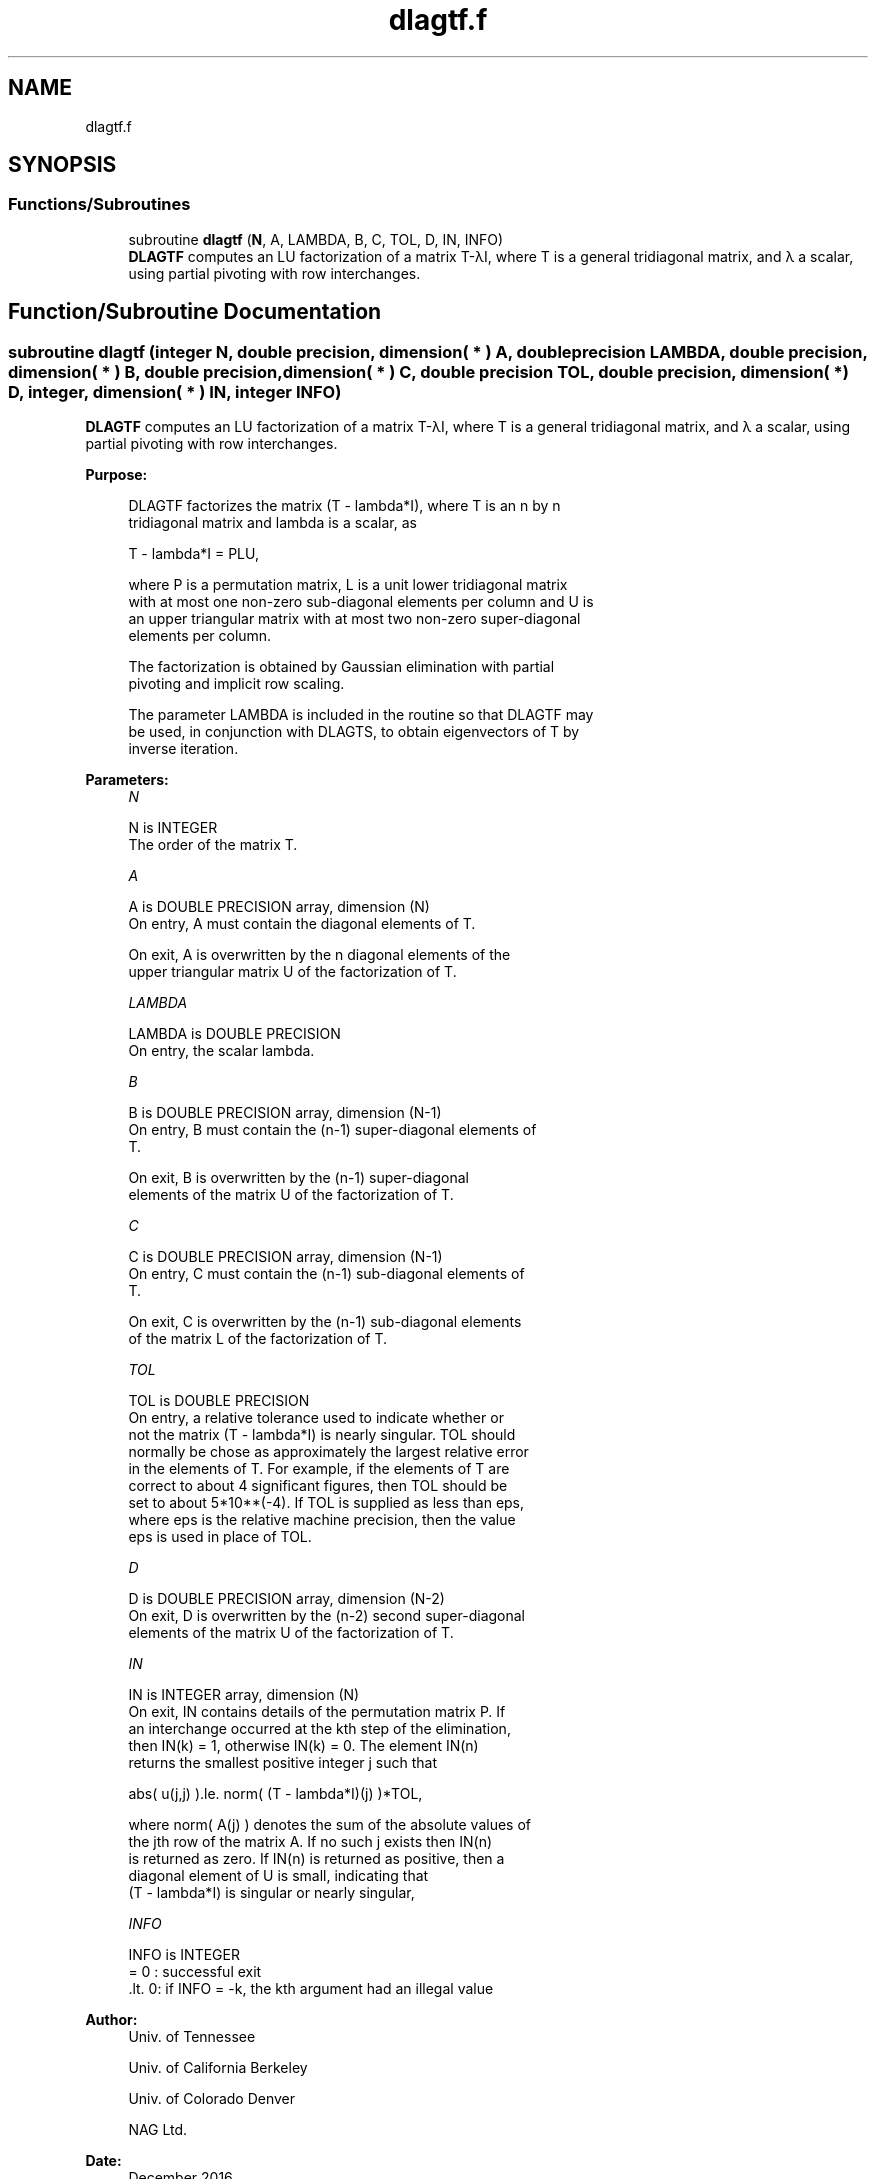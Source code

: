 .TH "dlagtf.f" 3 "Tue Nov 14 2017" "Version 3.8.0" "LAPACK" \" -*- nroff -*-
.ad l
.nh
.SH NAME
dlagtf.f
.SH SYNOPSIS
.br
.PP
.SS "Functions/Subroutines"

.in +1c
.ti -1c
.RI "subroutine \fBdlagtf\fP (\fBN\fP, A, LAMBDA, B, C, TOL, D, IN, INFO)"
.br
.RI "\fBDLAGTF\fP computes an LU factorization of a matrix T-λI, where T is a general tridiagonal matrix, and λ a scalar, using partial pivoting with row interchanges\&. "
.in -1c
.SH "Function/Subroutine Documentation"
.PP 
.SS "subroutine dlagtf (integer N, double precision, dimension( * ) A, double precision LAMBDA, double precision, dimension( * ) B, double precision, dimension( * ) C, double precision TOL, double precision, dimension( * ) D, integer, dimension( * ) IN, integer INFO)"

.PP
\fBDLAGTF\fP computes an LU factorization of a matrix T-λI, where T is a general tridiagonal matrix, and λ a scalar, using partial pivoting with row interchanges\&.  
.PP
\fBPurpose: \fP
.RS 4

.PP
.nf
 DLAGTF factorizes the matrix (T - lambda*I), where T is an n by n
 tridiagonal matrix and lambda is a scalar, as

    T - lambda*I = PLU,

 where P is a permutation matrix, L is a unit lower tridiagonal matrix
 with at most one non-zero sub-diagonal elements per column and U is
 an upper triangular matrix with at most two non-zero super-diagonal
 elements per column.

 The factorization is obtained by Gaussian elimination with partial
 pivoting and implicit row scaling.

 The parameter LAMBDA is included in the routine so that DLAGTF may
 be used, in conjunction with DLAGTS, to obtain eigenvectors of T by
 inverse iteration.
.fi
.PP
 
.RE
.PP
\fBParameters:\fP
.RS 4
\fIN\fP 
.PP
.nf
          N is INTEGER
          The order of the matrix T.
.fi
.PP
.br
\fIA\fP 
.PP
.nf
          A is DOUBLE PRECISION array, dimension (N)
          On entry, A must contain the diagonal elements of T.

          On exit, A is overwritten by the n diagonal elements of the
          upper triangular matrix U of the factorization of T.
.fi
.PP
.br
\fILAMBDA\fP 
.PP
.nf
          LAMBDA is DOUBLE PRECISION
          On entry, the scalar lambda.
.fi
.PP
.br
\fIB\fP 
.PP
.nf
          B is DOUBLE PRECISION array, dimension (N-1)
          On entry, B must contain the (n-1) super-diagonal elements of
          T.

          On exit, B is overwritten by the (n-1) super-diagonal
          elements of the matrix U of the factorization of T.
.fi
.PP
.br
\fIC\fP 
.PP
.nf
          C is DOUBLE PRECISION array, dimension (N-1)
          On entry, C must contain the (n-1) sub-diagonal elements of
          T.

          On exit, C is overwritten by the (n-1) sub-diagonal elements
          of the matrix L of the factorization of T.
.fi
.PP
.br
\fITOL\fP 
.PP
.nf
          TOL is DOUBLE PRECISION
          On entry, a relative tolerance used to indicate whether or
          not the matrix (T - lambda*I) is nearly singular. TOL should
          normally be chose as approximately the largest relative error
          in the elements of T. For example, if the elements of T are
          correct to about 4 significant figures, then TOL should be
          set to about 5*10**(-4). If TOL is supplied as less than eps,
          where eps is the relative machine precision, then the value
          eps is used in place of TOL.
.fi
.PP
.br
\fID\fP 
.PP
.nf
          D is DOUBLE PRECISION array, dimension (N-2)
          On exit, D is overwritten by the (n-2) second super-diagonal
          elements of the matrix U of the factorization of T.
.fi
.PP
.br
\fIIN\fP 
.PP
.nf
          IN is INTEGER array, dimension (N)
          On exit, IN contains details of the permutation matrix P. If
          an interchange occurred at the kth step of the elimination,
          then IN(k) = 1, otherwise IN(k) = 0. The element IN(n)
          returns the smallest positive integer j such that

             abs( u(j,j) ).le. norm( (T - lambda*I)(j) )*TOL,

          where norm( A(j) ) denotes the sum of the absolute values of
          the jth row of the matrix A. If no such j exists then IN(n)
          is returned as zero. If IN(n) is returned as positive, then a
          diagonal element of U is small, indicating that
          (T - lambda*I) is singular or nearly singular,
.fi
.PP
.br
\fIINFO\fP 
.PP
.nf
          INFO is INTEGER
          = 0   : successful exit
          .lt. 0: if INFO = -k, the kth argument had an illegal value
.fi
.PP
 
.RE
.PP
\fBAuthor:\fP
.RS 4
Univ\&. of Tennessee 
.PP
Univ\&. of California Berkeley 
.PP
Univ\&. of Colorado Denver 
.PP
NAG Ltd\&. 
.RE
.PP
\fBDate:\fP
.RS 4
December 2016 
.RE
.PP

.PP
Definition at line 158 of file dlagtf\&.f\&.
.SH "Author"
.PP 
Generated automatically by Doxygen for LAPACK from the source code\&.
